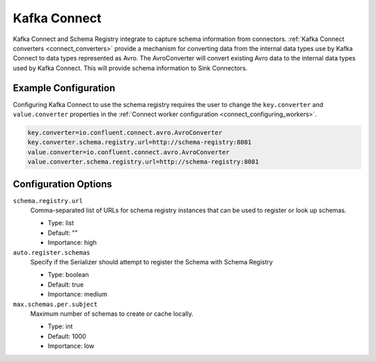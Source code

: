 .. _schemaregistry_kafka_connect:

Kafka Connect
=============

Kafka Connect and Schema Registry integrate to capture schema information from connectors. :ref:`Kafka Connect converters <connect_converters>`
provide a mechanism for converting data from the internal data types use by Kafka Connect to data types represented as Avro.
The AvroConverter will convert existing Avro data to the internal data types used by Kafka Connect. This will provide schema
information to Sink Connectors.

Example Configuration
---------------------

Configuring Kafka Connect to use the schema registry requires the user to change the ``key.converter`` and ``value.converter``
properties in the :ref:`Connect worker configuration <connect_configuring_workers>`.

.. sourcecode:: properties

    key.converter=io.confluent.connect.avro.AvroConverter
    key.converter.schema.registry.url=http://schema-registry:8081
    value.converter=io.confluent.connect.avro.AvroConverter
    value.converter.schema.registry.url=http://schema-registry:8081


Configuration Options
---------------------

``schema.registry.url``
  Comma-separated list of URLs for schema registry instances that can be used to register or look up schemas.

  * Type: list
  * Default: ""
  * Importance: high

``auto.register.schemas``
  Specify if the Serializer should attempt to register the Schema with Schema Registry

  * Type: boolean
  * Default: true
  * Importance: medium


``max.schemas.per.subject``
  Maximum number of schemas to create or cache locally.

  * Type: int
  * Default: 1000
  * Importance: low
